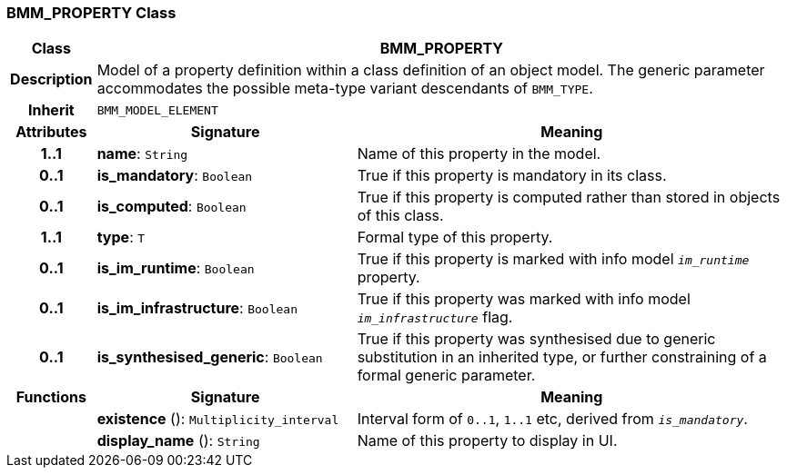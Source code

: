 === BMM_PROPERTY Class

[cols="^1,3,5"]
|===
h|*Class*
2+^h|*BMM_PROPERTY*

h|*Description*
2+a|Model of a property definition within a class definition of an object model. The generic parameter accommodates the possible meta-type variant descendants of `BMM_TYPE`.

h|*Inherit*
2+|`BMM_MODEL_ELEMENT`

h|*Attributes*
^h|*Signature*
^h|*Meaning*

h|*1..1*
|*name*: `String`
a|Name of this property in the model.

h|*0..1*
|*is_mandatory*: `Boolean`
a|True if this property is mandatory in its class.

h|*0..1*
|*is_computed*: `Boolean`
a|True if this property is computed rather than stored in objects of this class.

h|*1..1*
|*type*: `T`
a|Formal type of this property.

h|*0..1*
|*is_im_runtime*: `Boolean`
a|True if this property is marked with info model `_im_runtime_` property.

h|*0..1*
|*is_im_infrastructure*: `Boolean`
a|True if this property was marked with info model `_im_infrastructure_` flag.

h|*0..1*
|*is_synthesised_generic*: `Boolean`
a|True if this property was synthesised due to generic substitution in an inherited type, or further constraining of a formal generic parameter.
h|*Functions*
^h|*Signature*
^h|*Meaning*

h|
|*existence* (): `Multiplicity_interval`
a|Interval form of `0..1`, `1..1` etc, derived from `_is_mandatory_`.

h|
|*display_name* (): `String`
a|Name of this property to display in UI.
|===
